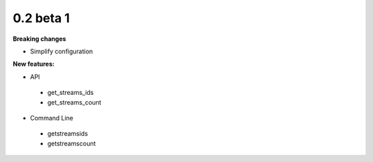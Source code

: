==========
0.2 beta 1
==========

**Breaking changes**

* Simplify configuration

**New features:**

* API

 * get_streams_ids
 * get_streams_count

* Command Line

 * getstreamsids
 * getstreamscount
